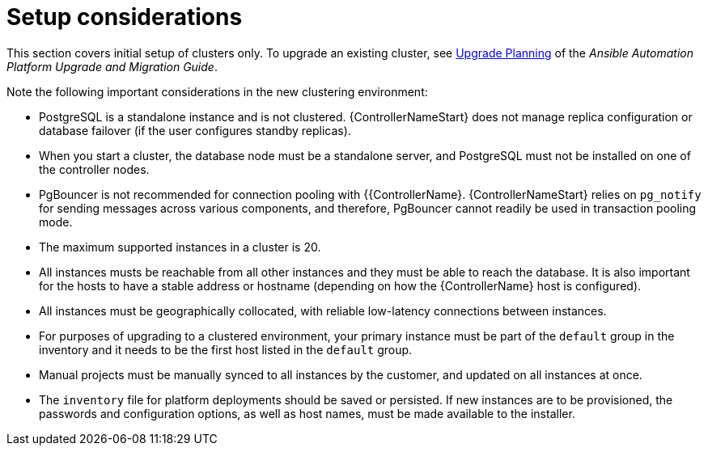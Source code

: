 [id="controller-setup-considerations"]

= Setup considerations

This section covers initial setup of clusters only. 
To upgrade an existing cluster, see link:https://docs.ansible.com/automation-controller/4.4/html/upgrade-migration-guide/upgrade_considerations.html#upgrade-planning[Upgrade Planning] of the _Ansible Automation Platform Upgrade and Migration Guide_.

Note the following important considerations in the new clustering environment:

* PostgreSQL is  a standalone instance and is not clustered. 
{ControllerNameStart} does not manage replica configuration or database failover (if the user configures standby replicas).
* When you start a cluster, the database node must be a standalone server, and PostgreSQL must not be installed on one of the controller nodes.
* PgBouncer is not recommended for connection pooling with {{ControllerName}. 
{ControllerNameStart} relies on `pg_notify` for sending messages across various components, and therefore, PgBouncer cannot readily be used in transaction pooling mode.
* The maximum supported instances in a cluster is 20.
* All instances musts be reachable from all other instances and they must be able to reach the database. 
It is also important for the hosts to have a stable address or hostname (depending on how the {ControllerName} host is configured).
* All instances must be geographically collocated, with reliable low-latency connections between instances.
* For purposes of upgrading to a clustered environment, your primary instance must be part of the `default` group in the inventory and it needs to be the first host listed in the `default` group.
* Manual projects must be manually synced to all instances by the customer, and updated on all instances at once.
* The `inventory` file for platform deployments should be saved or persisted. 
If new instances are to be provisioned, the passwords and configuration options, as well as host names, must be made available to the installer.
